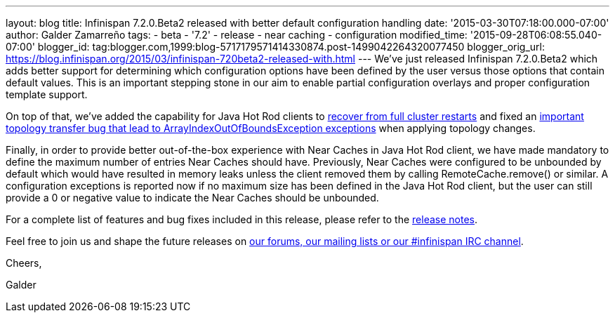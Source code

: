 ---
layout: blog
title: Infinispan 7.2.0.Beta2 released with better default configuration handling
date: '2015-03-30T07:18:00.000-07:00'
author: Galder Zamarreño
tags:
- beta
- '7.2'
- release
- near caching
- configuration
modified_time: '2015-09-28T06:08:55.040-07:00'
blogger_id: tag:blogger.com,1999:blog-5717179571414330874.post-1499042264320077450
blogger_orig_url: https://blog.infinispan.org/2015/03/infinispan-720beta2-released-with.html
---
We've just released Infinispan 7.2.0.Beta2 which adds better support for
determining which configuration options have been defined by the user
versus those options that contain default values. This is an important
stepping stone in our aim to enable partial configuration overlays and
proper configuration template support.



On top of that, we've added the capability for Java Hot Rod clients to
https://issues.jboss.org/browse/ISPN-5283[recover from full cluster
restarts] and fixed an
https://issues.jboss.org/browse/ISPN-5208[important topology transfer
bug that lead to ArrayIndexOutOfBoundsException exceptions] when
applying topology changes.



Finally, in order to provide better out-of-the-box experience with Near
Caches in Java Hot Rod client, we have made mandatory to define the
maximum number of entries Near Caches should have. Previously, Near
Caches were configured to be unbounded by default which would have
resulted in memory leaks unless the client removed them by calling
RemoteCache.remove() or similar. A configuration exceptions is reported
now if no maximum size has been defined in the Java Hot Rod client, but
the user can still provide a 0 or negative value to indicate the Near
Caches should be unbounded.



For a complete list of features and bug fixes included in this release,
please refer to the
https://issues.jboss.org/secure/ReleaseNote.jspa?projectId=12310799&version=12326577[release
notes].  



Feel free to join us and shape the future releases on
http://infinispan.org/community/[our forums, our mailing lists or our
#infinispan IRC channel].



Cheers,

Galder
